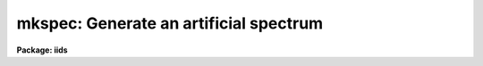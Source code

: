 .. _mkspec:

mkspec: Generate an artificial spectrum
=======================================

**Package: iids**

.. raw:: html

  <h3>Usage</h3>
  <!-- BeginSection: 'USAGE' -->
  <p>
  mkspec image_name image_title ncols nlines function
  </p>
  <!-- EndSection:   'USAGE' -->
  <h3>Parameters</h3>
  <!-- BeginSection: 'PARAMETERS' -->
  <dl>
  <dt><b>image_name</b></dt>
  <!-- Sec='PARAMETERS' Level=0 Label='image_name' Line='image_name' -->
  <dd>The name to be given to the image file
  </dd>
  </dl>
  <dl>
  <dt><b>image_title</b></dt>
  <!-- Sec='PARAMETERS' Level=0 Label='image_title' Line='image_title' -->
  <dd>A character string to be used to describe the image
  </dd>
  </dl>
  <dl>
  <dt><b>ncols</b></dt>
  <!-- Sec='PARAMETERS' Level=0 Label='ncols' Line='ncols' -->
  <dd>The number of pixels in the spectrum (the length of the image).
  </dd>
  </dl>
  <dl>
  <dt><b>nlines</b></dt>
  <!-- Sec='PARAMETERS' Level=0 Label='nlines' Line='nlines' -->
  <dd>The number or lines (rows) in the image.
  </dd>
  </dl>
  <dl>
  <dt><b>function</b></dt>
  <!-- Sec='PARAMETERS' Level=0 Label='function' Line='function' -->
  <dd>An indicator specifying the form of the spectrum: 1 - a constant,
  2 - a ramp running from start_level to end_level, 3 - a black body
  extending in wavelength (Angstroms) from start_wave to end_wave
  at a given temperature (in degrees K).
  </dd>
  </dl>
  <dl>
  <dt><b>constant</b></dt>
  <!-- Sec='PARAMETERS' Level=0 Label='constant' Line='constant' -->
  <dd>The value to be assigned to the spectrum if function=1 (constant).
  </dd>
  </dl>
  <dl>
  <dt><b>start_level</b></dt>
  <!-- Sec='PARAMETERS' Level=0 Label='start_level' Line='start_level' -->
  <dd>The starting value to be assigned to the spectrum at pixel 1 if
  function=2 (ramp).
  </dd>
  </dl>
  <dl>
  <dt><b>end_level</b></dt>
  <!-- Sec='PARAMETERS' Level=0 Label='end_level' Line='end_level' -->
  <dd>The ending value of the spectrum assigned at pixel=ncols if function=2.
  </dd>
  </dl>
  <dl>
  <dt><b>start_wave</b></dt>
  <!-- Sec='PARAMETERS' Level=0 Label='start_wave' Line='start_wave' -->
  <dd>The wavelength (Angstroms) assigned to pixel 1 if function=3 (Black Body).
  </dd>
  </dl>
  <dl>
  <dt><b>end_wave</b></dt>
  <!-- Sec='PARAMETERS' Level=0 Label='end_wave' Line='end_wave' -->
  <dd>The wavelength (Angstroms) assigned to the last pixel if function=3.
  </dd>
  </dl>
  <dl>
  <dt><b>temperature</b></dt>
  <!-- Sec='PARAMETERS' Level=0 Label='temperature' Line='temperature' -->
  <dd>The black body temperature (degrees K) for which the spectrum
  is to be created if function=3.
  </dd>
  </dl>
  <!-- EndSection:   'PARAMETERS' -->
  <h3>Description</h3>
  <!-- BeginSection: 'DESCRIPTION' -->
  <p>
  An artificial image is created with the specified name and length.
  The image may have a constant value (function=1), or may be a ramp
  with either positive or negative slope (function=2), or may be
  a black body curve (function=3).
  </p>
  <p>
  Only those parameters specific to the functional form of the image
  need be specified. In all cases the parameters image_name, image_title,
  ncols, nlines, and function are required. If function=1, parameter constant
  is required; if function=2, start_level and end_level are required;
  if function=3, start_wave, end_wave, and temperature are required.
  </p>
  <p>
  All black body functions are normalized to 1.0 at their peak
  intensity which may occur at a wavelength beyond the extent of
  the generated spectrum.
  </p>
  <p>
  NOTE THAT THIS TASK IS OBSOLETE AND ARTDATA.MK1DSPEC SHOULD BE USED.
  In particular this task does not set the header dispersion coordinate
  system.
  </p>
  <!-- EndSection:   'DESCRIPTION' -->
  <h3>Examples</h3>
  <!-- BeginSection: 'EXAMPLES' -->
  <pre>
  	cl&gt; mkspec allones "Spectrum of 1.0" 1024 1 1 constant=1.0
  	cl&gt; mkspec ramp "From 100.0 to 0.0" 1024 64 2 start=100 \<br>
  	&gt;&gt;&gt; end=0.0
  	cl&gt; mkspec bb5000 "5000 deg black body" 512 1 3 start=3000 \<br>
  	&gt;&gt;&gt; end=8000 temp=5000
  </pre>
  <!-- EndSection:   'EXAMPLES' -->
  <h3>Revisions</h3>
  <!-- BeginSection: 'REVISIONS' -->
  <dl>
  <dt><b>MKSPEC V2.10</b></dt>
  <!-- Sec='REVISIONS' Level=0 Label='MKSPEC' Line='MKSPEC V2.10' -->
  <dd>This task is unchanged.
  </dd>
  </dl>
  <!-- EndSection:   'REVISIONS' -->
  <h3>See also</h3>
  <!-- BeginSection: 'SEE ALSO' -->
  <p>
  artdata.mk1dspec, artdata.mk2dspec, artdata.mkechelle
  </p>
  
  <!-- EndSection:    'SEE ALSO' -->
  
  <!-- Contents: 'NAME' 'USAGE' 'PARAMETERS' 'DESCRIPTION' 'EXAMPLES' 'REVISIONS' 'SEE ALSO'  -->
  
